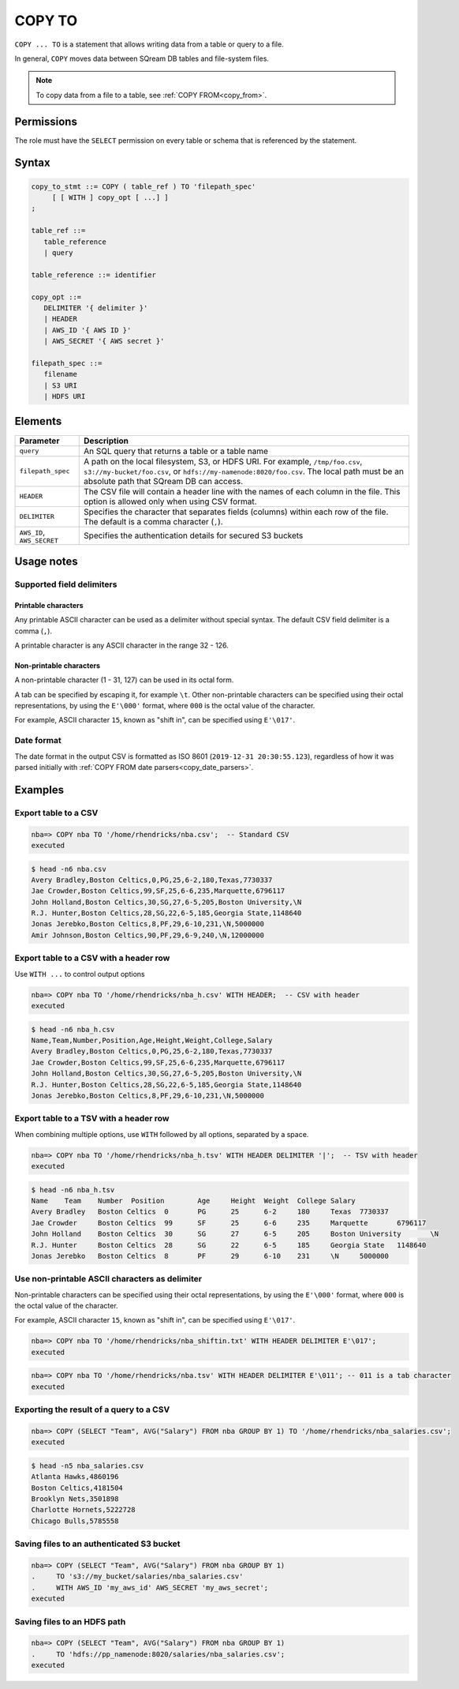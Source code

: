.. _copy_to:

**********************
COPY TO
**********************

``COPY ... TO`` is a statement that allows writing data from a table or query to a file.

In general, ``COPY`` moves data between SQream DB tables and file-system files.

.. note:: To copy data from a file to a table, see :ref:`COPY FROM<copy_from>`.

Permissions
=============

The role must have the ``SELECT`` permission on every table or schema that is referenced by the statement.

Syntax
==========

.. code-block:: postgres

   copy_to_stmt ::= COPY ( table_ref ) TO 'filepath_spec'
        [ [ WITH ] copy_opt [ ...] ]
   ;

   table_ref ::= 
      table_reference
      | query

   table_reference ::= identifier
   
   copy_opt ::= 
      DELIMITER '{ delimiter }'
      | HEADER
      | AWS_ID '{ AWS ID }'
      | AWS_SECRET '{ AWS secret }'
   
   filepath_spec ::=
      filename
      | S3 URI
      | HDFS URI


Elements
============

.. list-table:: 
   :widths: auto
   :header-rows: 1
   
   * - Parameter
     - Description
   * - ``query``
     - An SQL query that returns a table or a table name
   * - ``filepath_spec``
     - A path on the local filesystem, S3, or HDFS URI. For example, ``/tmp/foo.csv``, ``s3://my-bucket/foo.csv``, or ``hdfs://my-namenode:8020/foo.csv``. The local path must be an absolute path that SQream DB can access.
   * - ``HEADER``
     - The CSV file will contain a header line with the names of each column in the file. This option is allowed only when using CSV format.
   * - ``DELIMITER``
     - Specifies the character that separates fields (columns) within each row of the file. The default is a comma character (``,``).
   * - ``AWS_ID``, ``AWS_SECRET``
     - Specifies the authentication details for secured S3 buckets

Usage notes
===============

Supported field delimiters
------------------------------

Printable characters
^^^^^^^^^^^^^^^^^^^^^

Any printable ASCII character can be used as a delimiter without special syntax. The default CSV field delimiter is a comma (``,``).

A printable character is any ASCII character in the range 32 - 126.

Non-printable characters
^^^^^^^^^^^^^^^^^^^^^^^^^^^^

A non-printable character (1 - 31, 127) can be used in its octal form. 

A tab can be specified by escaping it, for example ``\t``. Other non-printable characters can be specified using their octal representations, by using the ``E'\000'`` format, where ``000`` is the octal value of the character.

For example, ASCII character ``15``, known as "shift in", can be specified using ``E'\017'``.


Date format
---------------

The date format in the output CSV is formatted as ISO 8601 (``2019-12-31 20:30:55.123``), regardless of how it was parsed initially with :ref:`COPY FROM date parsers<copy_date_parsers>`.


Examples
===========

Export table to a CSV
-------------------------

.. code-block:: psql
   
   nba=> COPY nba TO '/home/rhendricks/nba.csv';  -- Standard CSV
   executed

.. code-block:: console
   
   $ head -n6 nba.csv
   Avery Bradley,Boston Celtics,0,PG,25,6-2,180,Texas,7730337
   Jae Crowder,Boston Celtics,99,SF,25,6-6,235,Marquette,6796117
   John Holland,Boston Celtics,30,SG,27,6-5,205,Boston University,\N
   R.J. Hunter,Boston Celtics,28,SG,22,6-5,185,Georgia State,1148640
   Jonas Jerebko,Boston Celtics,8,PF,29,6-10,231,\N,5000000
   Amir Johnson,Boston Celtics,90,PF,29,6-9,240,\N,12000000

Export table to a CSV with a header row
-----------------------------------------

Use ``WITH ...`` to control output options

.. code-block:: psql
   
   nba=> COPY nba TO '/home/rhendricks/nba_h.csv' WITH HEADER;  -- CSV with header
   executed

.. code-block:: console
   
   $ head -n6 nba_h.csv
   Name,Team,Number,Position,Age,Height,Weight,College,Salary
   Avery Bradley,Boston Celtics,0,PG,25,6-2,180,Texas,7730337
   Jae Crowder,Boston Celtics,99,SF,25,6-6,235,Marquette,6796117
   John Holland,Boston Celtics,30,SG,27,6-5,205,Boston University,\N
   R.J. Hunter,Boston Celtics,28,SG,22,6-5,185,Georgia State,1148640
   Jonas Jerebko,Boston Celtics,8,PF,29,6-10,231,\N,5000000

Export table to a TSV with a header row
-----------------------------------------

When combining multiple options, use ``WITH`` followed by all options, separated by a space.

.. code-block:: psql
   
   nba=> COPY nba TO '/home/rhendricks/nba_h.tsv' WITH HEADER DELIMITER '|';  -- TSV with header
   executed

.. code-block:: console
   
   $ head -n6 nba_h.tsv
   Name    Team    Number  Position        Age     Height  Weight  College Salary
   Avery Bradley   Boston Celtics  0       PG      25      6-2     180     Texas  7730337
   Jae Crowder     Boston Celtics  99      SF      25      6-6     235     Marquette       6796117
   John Holland    Boston Celtics  30      SG      27      6-5     205     Boston University       \N
   R.J. Hunter     Boston Celtics  28      SG      22      6-5     185     Georgia State   1148640
   Jonas Jerebko   Boston Celtics  8       PF      29      6-10    231     \N     5000000

Use non-printable ASCII characters as delimiter
-------------------------------------------------------

Non-printable characters can be specified using their octal representations, by using the ``E'\000'`` format, where ``000`` is the octal value of the character.

For example, ASCII character ``15``, known as "shift in", can be specified using ``E'\017'``.

.. code-block:: psql
   
   nba=> COPY nba TO '/home/rhendricks/nba_shiftin.txt' WITH HEADER DELIMITER E'\017';
   executed

.. code-block:: psql
   
   nba=> COPY nba TO '/home/rhendricks/nba.tsv' WITH HEADER DELIMITER E'\011'; -- 011 is a tab character
   executed

Exporting the result of a query to a CSV
--------------------------------------------

.. code-block:: psql
   
   nba=> COPY (SELECT "Team", AVG("Salary") FROM nba GROUP BY 1) TO '/home/rhendricks/nba_salaries.csv';
   executed

.. code-block:: console
   
   $ head -n5 nba_salaries.csv
   Atlanta Hawks,4860196
   Boston Celtics,4181504
   Brooklyn Nets,3501898
   Charlotte Hornets,5222728
   Chicago Bulls,5785558

Saving files to an authenticated S3 bucket
--------------------------------------------

.. code-block:: psql
   
   nba=> COPY (SELECT "Team", AVG("Salary") FROM nba GROUP BY 1) 
   .     TO 's3://my_bucket/salaries/nba_salaries.csv'
   .     WITH AWS_ID 'my_aws_id' AWS_SECRET 'my_aws_secret';
   executed

Saving files to an HDFS path
--------------------------------------------

.. code-block:: psql
   
   nba=> COPY (SELECT "Team", AVG("Salary") FROM nba GROUP BY 1) 
   .     TO 'hdfs://pp_namenode:8020/salaries/nba_salaries.csv';
   executed


